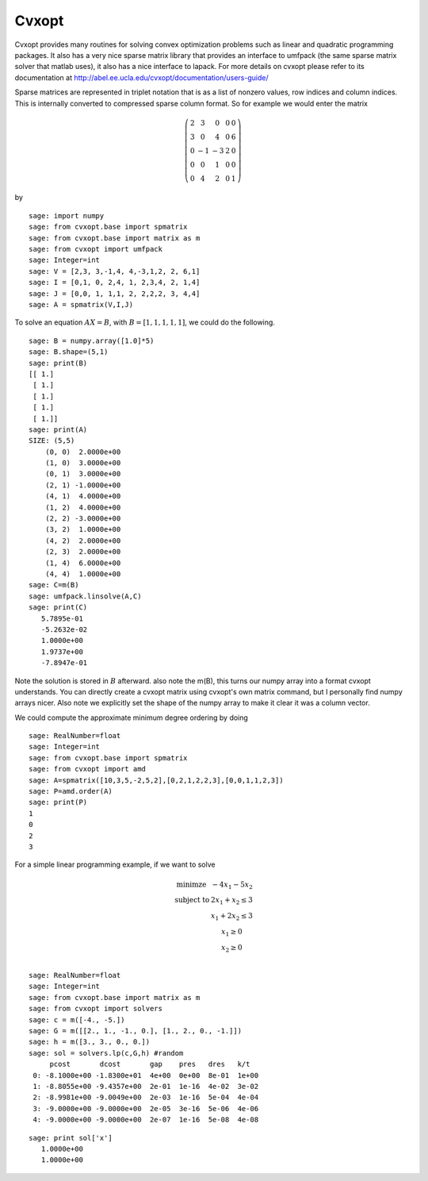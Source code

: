 Cvxopt
======

Cvxopt provides many routines for solving convex optimization
problems such as linear and quadratic programming packages. It also
has a very nice sparse matrix library that provides an interface to
umfpack (the same sparse matrix solver that matlab uses), it also
has a nice interface to lapack. For more details on cvxopt please
refer to its documentation at
http://abel.ee.ucla.edu/cvxopt/documentation/users-guide/

Sparse matrices are represented in triplet notation that is as a
list of nonzero values, row indices and column indices. This is
internally converted to compressed sparse column format. So for
example we would enter the matrix

.. math::

   \left(
   \begin{array}{ccccc}
   2&3&0&0&0\\
   3&0&4&0&6\\
   0&-1&-3&2&0\\
   0&0&1&0&0\\
   0&4&2&0&1
   \end{array}\right)

by

::

    sage: import numpy
    sage: from cvxopt.base import spmatrix
    sage: from cvxopt.base import matrix as m
    sage: from cvxopt import umfpack
    sage: Integer=int
    sage: V = [2,3, 3,-1,4, 4,-3,1,2, 2, 6,1]
    sage: I = [0,1, 0, 2,4, 1, 2,3,4, 2, 1,4]
    sage: J = [0,0, 1, 1,1, 2, 2,2,2, 3, 4,4]
    sage: A = spmatrix(V,I,J)

To solve an equation :math:`AX=B`, with :math:`B=[1,1,1,1,1]`,
we could do the following.

.. link

::

    sage: B = numpy.array([1.0]*5)
    sage: B.shape=(5,1)
    sage: print(B)
    [[ 1.]
     [ 1.]
     [ 1.]
     [ 1.]
     [ 1.]]
    sage: print(A)
    SIZE: (5,5)
        (0, 0)  2.0000e+00
        (1, 0)  3.0000e+00
        (0, 1)  3.0000e+00
        (2, 1) -1.0000e+00
        (4, 1)  4.0000e+00
        (1, 2)  4.0000e+00
        (2, 2) -3.0000e+00
        (3, 2)  1.0000e+00
        (4, 2)  2.0000e+00
        (2, 3)  2.0000e+00
        (1, 4)  6.0000e+00
        (4, 4)  1.0000e+00
    sage: C=m(B)
    sage: umfpack.linsolve(A,C)
    sage: print(C)
       5.7895e-01
       -5.2632e-02
       1.0000e+00
       1.9737e+00
       -7.8947e-01

Note the solution is stored in :math:`B` afterward. also note the
m(B), this turns our numpy array into a format cvxopt understands.
You can directly create a cvxopt matrix using cvxopt's own matrix
command, but I personally find numpy arrays nicer. Also note we
explicitly set the shape of the numpy array to make it clear it was
a column vector.

We could compute the approximate minimum degree ordering by doing

::

    sage: RealNumber=float
    sage: Integer=int
    sage: from cvxopt.base import spmatrix
    sage: from cvxopt import amd
    sage: A=spmatrix([10,3,5,-2,5,2],[0,2,1,2,2,3],[0,0,1,1,2,3])
    sage: P=amd.order(A)
    sage: print(P)
    1
    0
    2
    3

For a simple linear programming example, if we want to solve

.. math::

   \begin{array}{cc}
   \text{minimze} & -4x_1-5x_2\\
   \text{subject to} & 2x_1 +x_2\le 3\\
                     & x_1+2x_2\le 3\\
                     & x_1 \ge 0 \\
                    & x_2 \ge 0\\
   \end{array}

::

    sage: RealNumber=float
    sage: Integer=int
    sage: from cvxopt.base import matrix as m
    sage: from cvxopt import solvers
    sage: c = m([-4., -5.])
    sage: G = m([[2., 1., -1., 0.], [1., 2., 0., -1.]])
    sage: h = m([3., 3., 0., 0.])
    sage: sol = solvers.lp(c,G,h) #random
         pcost       dcost       gap    pres   dres   k/t
     0: -8.1000e+00 -1.8300e+01  4e+00  0e+00  8e-01  1e+00
     1: -8.8055e+00 -9.4357e+00  2e-01  1e-16  4e-02  3e-02
     2: -8.9981e+00 -9.0049e+00  2e-03  1e-16  5e-04  4e-04
     3: -9.0000e+00 -9.0000e+00  2e-05  3e-16  5e-06  4e-06
     4: -9.0000e+00 -9.0000e+00  2e-07  1e-16  5e-08  4e-08

::

    sage: print sol['x']
       1.0000e+00
       1.0000e+00
